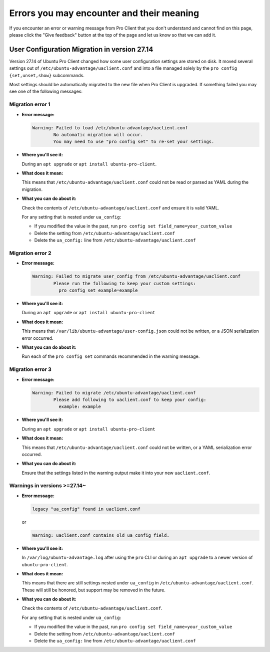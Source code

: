 .. _error-messages:

Errors you may encounter and their meaning
******************************************

If you encounter an error or warning message from Pro Client that you don't
understand and cannot find on this page, please click the "Give feedback"
button at the top of the page and let us know so that we can add it.

User Configuration Migration in version 27.14
=============================================

Version 27.14 of Ubuntu Pro Client changed how some user configuration settings
are stored on disk. It moved several settings out of
``/etc/ubuntu-advantage/uaclient.conf`` and into a file managed solely by the
``pro config {set,unset,show}`` subcommands.

Most settings should be automatically migrated to the new file when Pro Client
is upgraded. If something failed you may see one of the following messages:

Migration error 1
-----------------

* **Error message:**

  .. code-block:: text

      Warning: Failed to load /etc/ubuntu-advantage/uaclient.conf
              No automatic migration will occur.
              You may need to use "pro config set" to re-set your settings.


* **Where you'll see it:**

  During an ``apt upgrade`` or ``apt install ubuntu-pro-client``.

* **What does it mean:**

  This means that ``/etc/ubuntu-advantage/uaclient.conf`` could not be read or
  parsed as YAML during the migration.

* **What you can do about it:**

  Check the contents of ``/etc/ubuntu-advantage/uaclient.conf`` and ensure it
  is valid YAML.

  For any setting that is nested under ``ua_config``:
  
  * If you modified the value in the past, run
    ``pro config set field_name=your_custom_value``
  * Delete the setting from ``/etc/ubuntu-advantage/uaclient.conf``
  * Delete the ``ua_config:`` line from ``/etc/ubuntu-advantage/uaclient.conf``

Migration error 2
-----------------

* **Error message:**
  
  .. code-block:: text

      Warning: Failed to migrate user_config from /etc/ubuntu-advantage/uaclient.conf
              Please run the following to keep your custom settings:
                pro config set example=example

* **Where you'll see it:**

  During an ``apt upgrade`` or ``apt install ubuntu-pro-client``

* **What does it mean:**

  This means that ``/var/lib/ubuntu-advantage/user-config.json`` could not be
  written, or a JSON serialization error occurred.

* **What you can do about it:**

  Run each of the ``pro config set`` commands recommended in the warning
  message.

Migration error 3
-----------------

* **Error message:**

  .. code-block:: text

      Warning: Failed to migrate /etc/ubuntu-advantage/uaclient.conf
              Please add following to uaclient.conf to keep your config:
                example: example

* **Where you'll see it:**

  During an ``apt upgrade`` or ``apt install ubuntu-pro-client``

* **What does it mean:**

  This means that ``/etc/ubuntu-advantage/uaclient.conf`` could not be
  written, or a YAML serialization error occurred.

* **What you can do about it:**

  Ensure that the settings listed in the warning output make it into your new
  ``uaclient.conf``.

Warnings in versions >=27.14~
-----------------------------

* **Error message:**

  .. code-block:: text

      legacy "ua_config" found in uaclient.conf

  or
  
  .. code-block:: text

      Warning: uaclient.conf contains old ua_config field.

* **Where you'll see it:**

  In ``/var/log/ubuntu-advantage.log`` after using the ``pro`` CLI or during
  an ``apt upgrade`` to a newer version of ``ubuntu-pro-client``.

* **What does it mean:**

  This means that there are still settings nested under ``ua_config`` in
  ``/etc/ubuntu-advantage/uaclient.conf``. These will still be honored, but
  support may be removed in the future.

* **What you can do about it:**

  Check the contents of ``/etc/ubuntu-advantage/uaclient.conf``.
  
  For any setting that is nested under ``ua_config``:
  
  * If you modified the value in the past, run
    ``pro config set field_name=your_custom_value``
  * Delete the setting from ``/etc/ubuntu-advantage/uaclient.conf``
  * Delete the ``ua_config:`` line from ``/etc/ubuntu-advantage/uaclient.conf``
